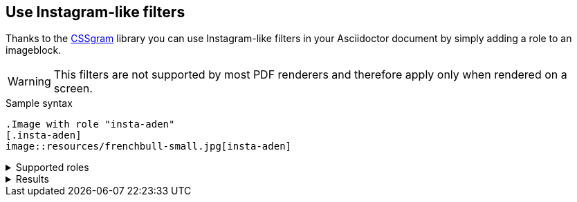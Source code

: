 == Use Instagram-like filters
Thanks to the https://una.im/CSSgram[CSSgram] library you can use Instagram-like filters in your Asciidoctor document by simply adding a role to an imageblock.

WARNING: This filters are not supported by most PDF renderers and therefore apply only when rendered on a screen.

.Sample syntax
----
.Image with role "insta-aden"
[.insta-aden]
image::resources/frenchbull-small.jpg[insta-aden]
----

.Supported roles
[%collapsible]
====
* insta-1977
* insta-aden
* insta-brannan
* insta-brooklyn
* insta-clarendon
* insta-earlybird
* insta-gingham
* insta-hudson
* insta-lark
* insta-lofi
* insta-maven
* insta-mayfair
* insta-moon
* insta-nashville
* insta-perpetua
* insta-reyes
* insta-rise
* insta-slumber
* insta-stinson
* insta-toaster
* insta-valencia
* insta-walden
* insta-willow
* insta-xpro2
====

.Results
[%collapsible]
====
Here are results

.Original Image with no role
image::resources/frenchbull.jpg[French Bull]

.Image with role "insta-1977"
[.insta-1977]
image::resources/frenchbull-small.jpg[insta-1977]

.Image with role "insta-aden"
[.insta-aden]
image::resources/frenchbull-small.jpg[insta-aden]

.Image with role "insta-brannan"
[.insta-brannan]
image::resources/frenchbull-small.jpg[insta-brannan]

.Image with role "insta-brooklyn"
[.insta-brooklyn]
image::resources/frenchbull-small.jpg[insta-brooklyn]

.Image with role "insta-clarendon"
[.insta-clarendon]
image::resources/frenchbull-small.jpg[insta-clarendon]

.Image with role "insta-earlybird"
[.insta-earlybird]
image::resources/frenchbull-small.jpg[insta-earlybird]

.Image with role "insta-gingham"
[.insta-gingham]
image::resources/frenchbull-small.jpg[insta-gingham]

.Image with role "insta-hudson"
[.insta-hudson]
image::resources/frenchbull-small.jpg[insta-hudson]

.Image with role "insta-inkwell"
[.insta-inkwell]
image::resources/frenchbull-small.jpg[insta-inkwell]

.Image with role "insta-kelvin"
[.insta-kelvin]
image::resources/frenchbull-small.jpg[insta-kelvin]

.Image with role "insta-lark"
[.insta-lark]
image::resources/frenchbull-small.jpg[insta-lark]

.Image with role "insta-lofi"
[.insta-lofi]
image::resources/frenchbull-small.jpg[insta-lofi]

.Image with role "insta-maven"
[.insta-maven]
image::resources/frenchbull-small.jpg[insta-maven]

.Image with role "insta-mayfair"
[.insta-mayfair]
image::resources/frenchbull-small.jpg[insta-mayfair]

.Image with role "insta-moon"
[.insta-moon]
image::resources/frenchbull-small.jpg[insta-moon]

.Image with role "insta-nashville"
[.insta-nashville]
image::resources/frenchbull-small.jpg[insta-nashville]

.Image with role "insta-perpetua"
[.insta-perpetua]
image::resources/frenchbull-small.jpg[insta-perpetua]

.Image with role "insta-reyes"
[.insta-reyes]
image::resources/frenchbull-small.jpg[insta-reyes]

.Image with role "insta-rise"
[.insta-rise]
image::resources/frenchbull-small.jpg[insta-rise]

.Image with role "insta-slumber"
[.insta-slumber]
image::resources/frenchbull-small.jpg[insta-slumber]

.Image with role "insta-stinson"
[.insta-stinson]
image::resources/frenchbull-small.jpg[insta-stinson]


.Image with role "insta-toaster"
[.insta-toaster]
image::resources/frenchbull-small.jpg[insta-toaster]

.Image with role "insta-valencia"
[.insta-valencia]
image::resources/frenchbull-small.jpg[insta-valencia]

.Image with role "insta-walden"
[.insta-walden]
image::resources/frenchbull-small.jpg[insta-walden]

.Image with role "insta-willow"
[.insta-willow]
image::resources/frenchbull-small.jpg[insta-willow]

.Image with role "insta-xpro2"
[.insta-xpro2]
image::resources/frenchbull-small.jpg[insta-xpro2]

====

